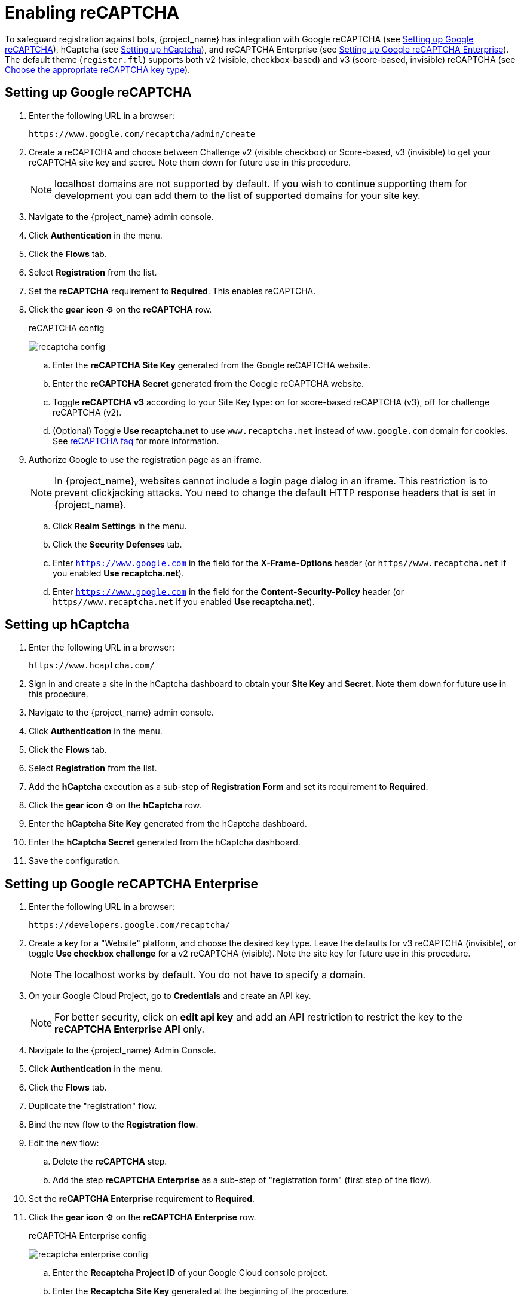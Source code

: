 // Module included in the following assemblies:
//
// server_admin/topics/users.adoc

[id="proc-enabling-recaptcha_{context}"]
= Enabling reCAPTCHA

[role="_abstract"]
To safeguard registration against bots, {project_name} has integration with Google reCAPTCHA (see <<procedure_recaptcha>>), hCaptcha (see <<procedure_hcaptcha>>), and reCAPTCHA Enterprise (see <<procedure_recaptcha_enterprise>>).
The default theme (`register.ftl`) supports both v2 (visible, checkbox-based) and v3 (score-based, invisible) reCAPTCHA (see https://cloud.google.com/recaptcha/docs/choose-key-type[Choose the appropriate reCAPTCHA key type]).

[[procedure_recaptcha]]
== Setting up Google reCAPTCHA

. Enter the following URL in a browser:
+
[source,bash,subs=+attributes]
----
https://www.google.com/recaptcha/admin/create
----

. Create a reCAPTCHA and choose between Challenge v2 (visible checkbox) or Score-based, v3 (invisible) to get your reCAPTCHA site key and secret. Note them down for future use in this procedure.
+
NOTE: localhost domains are not supported by default. If you wish to continue supporting them for development you can add them to the list of supported domains for your site key.
+
. Navigate to the {project_name} admin console.
. Click *Authentication* in the menu.
. Click the *Flows* tab.
. Select *Registration* from the list.
. Set the *reCAPTCHA* requirement to *Required*. This enables
reCAPTCHA.
. Click the *gear icon* ⚙️ on the *reCAPTCHA* row.

+
.reCAPTCHA config
image:images/recaptcha-config.png[]

.. Enter the *reCAPTCHA Site Key* generated from the Google reCAPTCHA website.
.. Enter the *reCAPTCHA Secret* generated from the Google reCAPTCHA website.
.. Toggle **reCAPTCHA v3** according to your Site Key type: on for score-based reCAPTCHA (v3), off for challenge reCAPTCHA (v2).
.. (Optional) Toggle *Use recaptcha.net* to use `www.recaptcha.net` instead of `www.google.com` domain for cookies. See https://developers.google.com/recaptcha/docs/faq[reCAPTCHA faq] for more information.
. Authorize Google to use the registration page as an iframe.
+
NOTE: In {project_name}, websites cannot include a login page dialog in an iframe. This restriction is to prevent clickjacking attacks. You need to change the default HTTP response headers that is set in {project_name}.
+
.. Click *Realm Settings* in the menu.
.. Click the *Security Defenses* tab.
.. Enter `https://www.google.com` in the field for the *X-Frame-Options* header (or `https//www.recaptcha.net` if you enabled *Use recaptcha.net*).
.. Enter `https://www.google.com` in the field for the *Content-Security-Policy* header (or `https//www.recaptcha.net` if you enabled *Use recaptcha.net*).


[[procedure_hcaptcha]]
== Setting up hCaptcha

. Enter the following URL in a browser:
+
[source,bash,subs=+attributes]
----
https://www.hcaptcha.com/
----

. Sign in and create a site in the hCaptcha dashboard to obtain your *Site Key* and *Secret*. Note them down for future use in this procedure.
. Navigate to the {project_name} admin console.
. Click *Authentication* in the menu.
. Click the *Flows* tab.
. Select *Registration* from the list.
. Add the *hCaptcha* execution as a sub-step of *Registration Form* and set its requirement to *Required*.
. Click the *gear icon* ⚙️ on the *hCaptcha* row.

+
. Enter the *hCaptcha Site Key* generated from the hCaptcha dashboard.
. Enter the *hCaptcha Secret* generated from the hCaptcha dashboard.
. Save the configuration.

[[procedure_recaptcha_enterprise]]
== Setting up Google reCAPTCHA Enterprise
. Enter the following URL in a browser:
+
[source,bash,subs=+attributes]
----
https://developers.google.com/recaptcha/
----

. Create a key for a "Website" platform, and choose the desired key type. Leave the defaults for v3 reCAPTCHA (invisible), or toggle *Use checkbox challenge* for a v2 reCAPTCHA (visible). Note the site key for future use in this procedure.
+
NOTE: The localhost works by default. You do not have to specify a domain.
+
. On your Google Cloud Project, go to *Credentials* and create an API key.
+
NOTE: For better security, click on *edit api key* and add an API restriction to restrict the key to the *reCAPTCHA Enterprise API* only.
+
. Navigate to the {project_name} Admin Console.
. Click *Authentication* in the menu.
. Click the *Flows* tab.
. Duplicate the "registration" flow.
. Bind the new flow to the *Registration flow*.
. Edit the new flow:
.. Delete the *reCAPTCHA* step.
.. Add the step *reCAPTCHA Enterprise* as a sub-step of "registration form" (first step of the flow).
. Set the *reCAPTCHA Enterprise* requirement to *Required*.
. Click the *gear icon* ⚙️ on the *reCAPTCHA Enterprise* row.

+
.reCAPTCHA Enterprise config
image:images/recaptcha-enterprise-config.png[]

.. Enter the *Recaptcha Project ID* of your Google Cloud console project.
.. Enter the *Recaptcha Site Key* generated at the beginning of the procedure.
.. Enter the *Recaptcha API Key* generated at the beginning of the procedure.
.. Toggle **reCAPTCHA v3** according to your Site Key type: on for score-based reCAPTCHA (v3), off for challenge reCAPTCHA (v2).
.. (Optional) Customize the *Min. Score Threshold* as you see fit. Set it to the minimum score, between 0.0 and 1.0, that a user should achieve on reCAPTCHA to be allowed to register. See https://cloud.google.com/recaptcha/docs/interpret-assessment-website#interpret_scores[interpret scores].
.. (Optional) Toggle *Use recaptcha.net* to use `www.recaptcha.net` instead of `www.google.com` domain for cookies. See https://developers.google.com/recaptcha/docs/faq[reCAPTCHA faq] for more information.
. Authorize Google to use the registration page as an iframe. See the last steps of <<procedure_recaptcha>> for a detailed procedure.

[role="_additional-resources"]
.Additional resources
* For more information on extending and creating themes, see the link:{developerguide_link}[{developerguide_name}].
